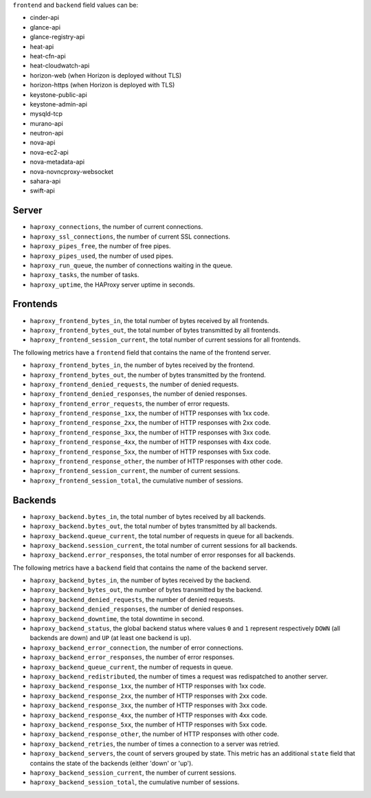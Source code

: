 .. _haproxy_metrics:

``frontend`` and ``backend`` field values can be:

* cinder-api
* glance-api
* glance-registry-api
* heat-api
* heat-cfn-api
* heat-cloudwatch-api
* horizon-web (when Horizon is deployed without TLS)
* horizon-https (when Horizon is deployed with TLS)
* keystone-public-api
* keystone-admin-api
* mysqld-tcp
* murano-api
* neutron-api
* nova-api
* nova-ec2-api
* nova-metadata-api
* nova-novncproxy-websocket
* sahara-api
* swift-api

Server
^^^^^^

* ``haproxy_connections``, the number of current connections.
* ``haproxy_ssl_connections``, the number of current SSL connections.
* ``haproxy_pipes_free``, the number of free pipes.
* ``haproxy_pipes_used``, the number of used pipes.
* ``haproxy_run_queue``, the number of connections waiting in the queue.
* ``haproxy_tasks``, the number of tasks.
* ``haproxy_uptime``, the HAProxy server uptime in seconds.

Frontends
^^^^^^^^^

* ``haproxy_frontend_bytes_in``, the total number of bytes received by all frontends.
* ``haproxy_frontend_bytes_out``, the total number of bytes transmitted by all frontends.
* ``haproxy_frontend_session_current``, the total number of current sessions for all frontends.

The following metrics have a ``frontend`` field that contains the name of the frontend server.

* ``haproxy_frontend_bytes_in``, the number of bytes received by the frontend.
* ``haproxy_frontend_bytes_out``, the number of bytes transmitted by the frontend.
* ``haproxy_frontend_denied_requests``, the number of denied requests.
* ``haproxy_frontend_denied_responses``, the number of denied responses.
* ``haproxy_frontend_error_requests``, the number of error requests.
* ``haproxy_frontend_response_1xx``, the number of HTTP responses with 1xx code.
* ``haproxy_frontend_response_2xx``, the number of HTTP responses with 2xx code.
* ``haproxy_frontend_response_3xx``, the number of HTTP responses with 3xx code.
* ``haproxy_frontend_response_4xx``, the number of HTTP responses with 4xx code.
* ``haproxy_frontend_response_5xx``, the number of HTTP responses with 5xx code.
* ``haproxy_frontend_response_other``, the number of HTTP responses with other code.
* ``haproxy_frontend_session_current``, the number of current sessions.
* ``haproxy_frontend_session_total``, the cumulative number of sessions.

Backends
^^^^^^^^
.. _haproxy_backend_metric:

* ``haproxy_backend.bytes_in``, the total number of bytes received by all backends.
* ``haproxy_backend.bytes_out``, the total number of bytes transmitted by all backends.
* ``haproxy_backend.queue_current``, the total number of requests in queue for all backends.
* ``haproxy_backend.session_current``, the total number of current sessions for all backends.
* ``haproxy_backend.error_responses``, the total number of error responses for all backends.

The following metrics have a ``backend`` field that contains the name of the backend server.

* ``haproxy_backend_bytes_in``, the number of bytes received by the backend.
* ``haproxy_backend_bytes_out``, the number of bytes transmitted by the backend.
* ``haproxy_backend_denied_requests``, the number of denied requests.
* ``haproxy_backend_denied_responses``, the number of denied responses.
* ``haproxy_backend_downtime``, the total downtime in second.
* ``haproxy_backend_status``, the global backend status where values ``0`` and ``1`` represent respectively ``DOWN`` (all backends are down) and ``UP`` (at least one backend is up).
* ``haproxy_backend_error_connection``, the number of error connections.
* ``haproxy_backend_error_responses``, the number of error responses.
* ``haproxy_backend_queue_current``, the number of requests in queue.
* ``haproxy_backend_redistributed``, the number of times a request was redispatched to another server.
* ``haproxy_backend_response_1xx``, the number of HTTP responses with 1xx code.
* ``haproxy_backend_response_2xx``, the number of HTTP responses with 2xx code.
* ``haproxy_backend_response_3xx``, the number of HTTP responses with 3xx code.
* ``haproxy_backend_response_4xx``, the number of HTTP responses with 4xx code.
* ``haproxy_backend_response_5xx``, the number of HTTP responses with 5xx code.
* ``haproxy_backend_response_other``, the number of HTTP responses with other code.
* ``haproxy_backend_retries``, the number of times a connection to a server was retried.
* ``haproxy_backend_servers``, the count of servers grouped by state. This metric has an additional ``state`` field that contains the state of the backends (either 'down' or 'up').
* ``haproxy_backend_session_current``, the number of current sessions.
* ``haproxy_backend_session_total``, the cumulative number of sessions.
